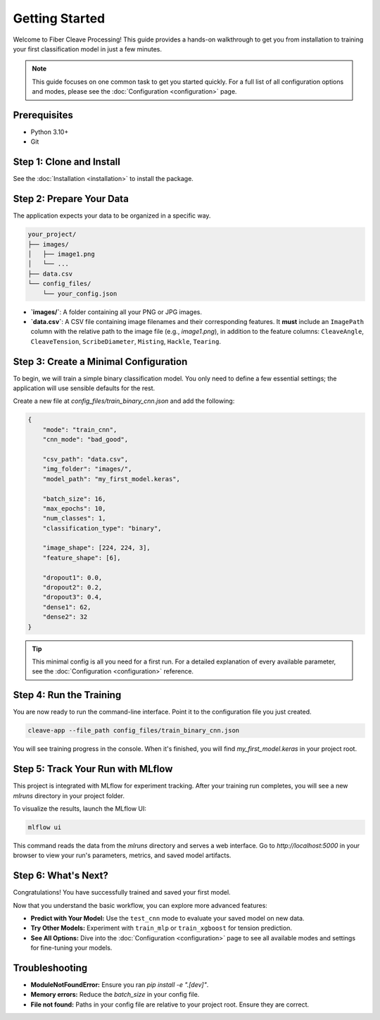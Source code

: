 .. _getting-started:

Getting Started
===============

Welcome to Fiber Cleave Processing! This guide provides a hands-on walkthrough to get you from installation to training your first classification model in just a few minutes.

.. note::
   This guide focuses on one common task to get you started quickly. For a full list of all configuration options and modes, please see the :doc:`Configuration <configuration>` page.

Prerequisites
-------------

*   Python 3.10+
*   Git

Step 1: Clone and Install
-------------------------

See the :doc:`Installation <installation>` to install the package.

Step 2: Prepare Your Data
-------------------------

The application expects your data to be organized in a specific way.

.. code-block:: text

   your_project/
   ├── images/
   │   ├── image1.png
   │   └── ...
   ├── data.csv
   └── config_files/
       └── your_config.json

- **`images/`**: A folder containing all your PNG or JPG images.
- **`data.csv`**: A CSV file containing image filenames and their corresponding features. It **must** include an ``ImagePath`` column with the relative path to the image file (e.g., `image1.png`), in addition to the feature columns: ``CleaveAngle``, ``CleaveTension``, ``ScribeDiameter``, ``Misting``, ``Hackle``, ``Tearing``.

Step 3: Create a Minimal Configuration
---------------------------------------

To begin, we will train a simple binary classification model. You only need to define a few essential settings; the application will use sensible defaults for the rest.

Create a new file at `config_files/train_binary_cnn.json` and add the following:

.. code-block:: json

   {
       "mode": "train_cnn",
       "cnn_mode": "bad_good",

       "csv_path": "data.csv",
       "img_folder": "images/",
       "model_path": "my_first_model.keras",

       "batch_size": 16,
       "max_epochs": 10,
       "num_classes": 1,
       "classification_type": "binary",

       "image_shape": [224, 224, 3],
       "feature_shape": [6],

       "dropout1": 0.0,
       "dropout2": 0.2,
       "dropout3": 0.4,
       "dense1": 62,
       "dense2": 32
   }

.. tip::
   This minimal config is all you need for a first run. For a detailed explanation of every available parameter, see the :doc:`Configuration <configuration>` reference.

Step 4: Run the Training
------------------------

You are now ready to run the command-line interface. Point it to the configuration file you just created.

.. code-block:: bash

   cleave-app --file_path config_files/train_binary_cnn.json

You will see training progress in the console. When it's finished, you will find `my_first_model.keras` in your project root.

Step 5: Track Your Run with MLflow
----------------------------------

This project is integrated with MLflow for experiment tracking. After your training run completes, you will see a new `mlruns` directory in your project folder.

To visualize the results, launch the MLflow UI:

.. code-block:: bash

   mlflow ui

This command reads the data from the `mlruns` directory and serves a web interface. Go to `http://localhost:5000` in your browser to view your run's parameters, metrics, and saved model artifacts.


Step 6: What's Next?
--------------------

Congratulations! You have successfully trained and saved your first model.

Now that you understand the basic workflow, you can explore more advanced features:

*   **Predict with Your Model:** Use the ``test_cnn`` mode to evaluate your saved model on new data.
*   **Try Other Models:** Experiment with ``train_mlp`` or ``train_xgboost`` for tension prediction.
*   **See All Options:** Dive into the :doc:`Configuration <configuration>` page to see all available modes and settings for fine-tuning your models.

Troubleshooting
---------------

- **ModuleNotFoundError:** Ensure you ran `pip install -e ".[dev]"`.
- **Memory errors:** Reduce the `batch_size` in your config file.
- **File not found:** Paths in your config file are relative to your project root. Ensure they are correct.